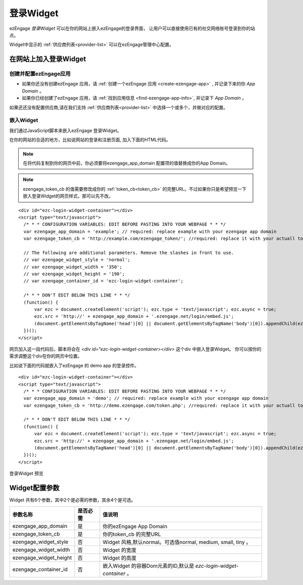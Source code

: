 登录Widget
====================
ezEngage *登录Widget* 可以在你的网站上嵌入ezEngage的登录界面，
让用户可以直接使用已有的社交网络账号登录到你的站点。

Widget中显示的 :ref:`供应商列表<provider-list>` 可以在ezEngage管理中心配置。

.. _embed-login-widget:

在网站上加入登录Widget
-----------------------------

创建并配置ezEngage应用
~~~~~~~~~~~~~~~~~~~~~~~~

* 如果你还没有创建ezEngage 应用，请 :ref:`创建一个ezEngage 应用 <create-ezengage-app>` , 并记录下来的你 `App Domain` 。
* 如果你已经创建了ezEngage 应用，请 :ref:`找到应用信息 <find-ezengage-app-info>`, 并记录下 `App Domain` 。

如果还还没有配置供应商,请在我们支持 :ref:`供应商列表<provider-list>` 中选择一个或多个，并做对应的配置。

嵌入Widget
~~~~~~~~~~~~~~~~~~~~~~~
我们通过JavaScript脚本来嵌入ezEngage 登录Widget。

在你的网站的合适的地方，比如说网站的登录和注册页面, 加入下面的HTML代码。

.. Note::

   在将代码复制到你的网页中前，你必须要将ezengage_app_domain 配置项的值替换成你的App Domain。

.. Note::

   ezengage_token_cb 的值需要修改成你的 :ref:`token_cb<token_cb>` 的完整URL。不过如果你只是希望预览一下嵌入登录Widget的网页样式，那可以先不改。

:: 

  <div id="ezc-login-widget-container"></div>
  <script type="text/javascript">
    /* * * CONFIGURATION VARIABLES: EDIT BEFORE PASTING INTO YOUR WEBPAGE * * */
    var ezengage_app_domain = 'example'; // required: replace example with your ezengage app domain
    var ezengage_token_cb = 'http://example.com/ezengage_token/'; //required: replace it with your actuall token url

    // The following are additional parameters. Remove the slashes in front to use.
    // var ezengage_widget_style = 'normal';
    // var ezengage_widget_width = '350';
    // var ezengage_widget_height = '190';
    // var ezengage_container_id = 'ezc-login-widget-container';

    /* * * DON'T EDIT BELOW THIS LINE * * */
    (function() {
        var ezc = document.createElement('script'); ezc.type = 'text/javascript'; ezc.async = true;
        ezc.src = 'http://' + ezengage_app_domain + '.ezengage.net/login/embed.js';
        (document.getElementsByTagName('head')[0] || document.getElementsByTagName('body')[0]).appendChild(ezc);
    })();
  </script>

网页加入这一段代码后，脚本将会在 `<div id="ezc-login-widget-container></div>` 这个div 中嵌入登录Widget。
你可以按你的需求调整这个div在你的网页中位置。

比如说下面的代码就嵌入了ezEngage 的 demo app 的登录控件。

:: 

  <div id="ezc-login-widget-container"></div>
  <script type="text/javascript">
    /* * * CONFIGURATION VARIABLES: EDIT BEFORE PASTING INTO YOUR WEBPAGE * * */
    var ezengage_app_domain = 'demo'; // required: replace example with your ezengage app domain
    var ezengage_token_cb = 'http://demo.ezengage.com/token.php'; //required: replace it with your actuall token url

    /* * * DON'T EDIT BELOW THIS LINE * * */
    (function() {
        var ezc = document.createElement('script'); ezc.type = 'text/javascript'; ezc.async = true;
        ezc.src = 'http://' + ezengage_app_domain + '.ezengage.net/login/embed.js';
        (document.getElementsByTagName('head')[0] || document.getElementsByTagName('body')[0]).appendChild(ezc);
    })();
  </script>


登录Widget 预览

.. raw:: html

  <div id="ezc-login-widget-container"></div>
  <script type="text/javascript">
    var ezengage_app_domain = 'demo'; // required: replace example with your ezengage app domain
    var ezengage_token_cb = 'http://demo.ezengage.com/token.php'; //required: replace it with your actuall token url

    (function() {
        var ezc = document.createElement('script'); ezc.type = 'text/javascript'; ezc.async = true;
        ezc.src = 'http://' + ezengage_app_domain + '.ezengage.net/login/embed.js';
        (document.getElementsByTagName('head')[0] || document.getElementsByTagName('body')[0]).appendChild(ezc);
    })();
  </script>


Widget配置参数
---------------------
Widget 共有6个参数，其中2个是必需的参数，其余4个是可选。

========================  ===========   ======================================================================
参数名称                  是否必需      值说明
========================  ===========   ======================================================================
ezengage_app_domain       是            你的ezEngage App Domain
ezengage_token_cb         是            你的token_cb 的完整URL
ezengage_widget_style     否            Widget 风格,默认normal。可选值normal, medium, small, tiny 。
ezengage_widget_width     否            Widget 的宽度
ezengage_widget_height    否            Widget 的高度
ezengage_container_id     否            嵌入Widget 的容器Dom元素的ID,默认是 *ezc-login-widget-container* 。
========================  ===========   ======================================================================
